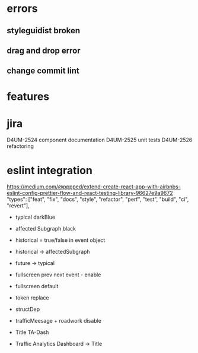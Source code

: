 * errors 
** styleguidist broken
** drag and drop error
** change commit lint 
* features
* jira
D4UM-2524 component documentation
D4UM-2525 unit tests
D4UM-2526 refactoring
* eslint integration 
https://medium.com/@pppped/extend-create-react-app-with-airbnbs-eslint-config-prettier-flow-and-react-testing-library-96627e9a9672
"types": ["feat", "fix", "docs", "style", "refactor", "perf", "test", "build", "ci", "revert"],


- typical darkBlue
- affected Subgraph black
- historical = true/false in event object
- historical -> affectedSubgraph
- future -> typical
- fullscreen prev next event - enable
- fullscreen default
- token replace
- structDep
- trafficMeesage + roadwork disable

- Title TA-Dash
- Traffic Analytics Dashboard -> Title
